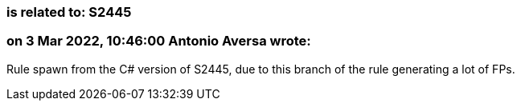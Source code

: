 === is related to: S2445

=== on 3 Mar 2022, 10:46:00 Antonio Aversa wrote:
Rule spawn from the C# version of S2445, due to this branch of the rule generating a lot of FPs. 


